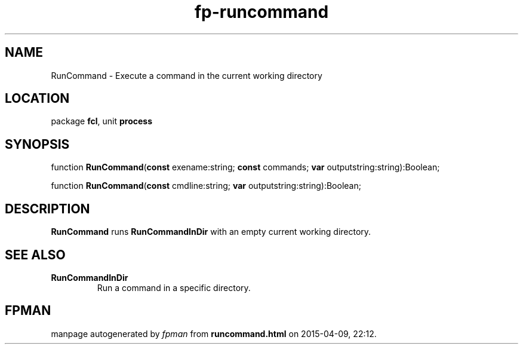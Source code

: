 .\" file autogenerated by fpman
.TH "fp-runcommand" 3 "2014-03-14" "fpman" "Free Pascal Programmer's Manual"
.SH NAME
RunCommand - Execute a command in the current working directory
.SH LOCATION
package \fBfcl\fR, unit \fBprocess\fR
.SH SYNOPSIS
function \fBRunCommand\fR(\fBconst\fR exename:string; \fBconst\fR commands; \fBvar\fR outputstring:string):Boolean;

function \fBRunCommand\fR(\fBconst\fR cmdline:string; \fBvar\fR outputstring:string):Boolean;
.SH DESCRIPTION
\fBRunCommand\fR runs \fBRunCommandInDir\fR with an empty current working directory.


.SH SEE ALSO
.TP
.B RunCommandInDir
Run a command in a specific directory.

.SH FPMAN
manpage autogenerated by \fIfpman\fR from \fBruncommand.html\fR on 2015-04-09, 22:12.

